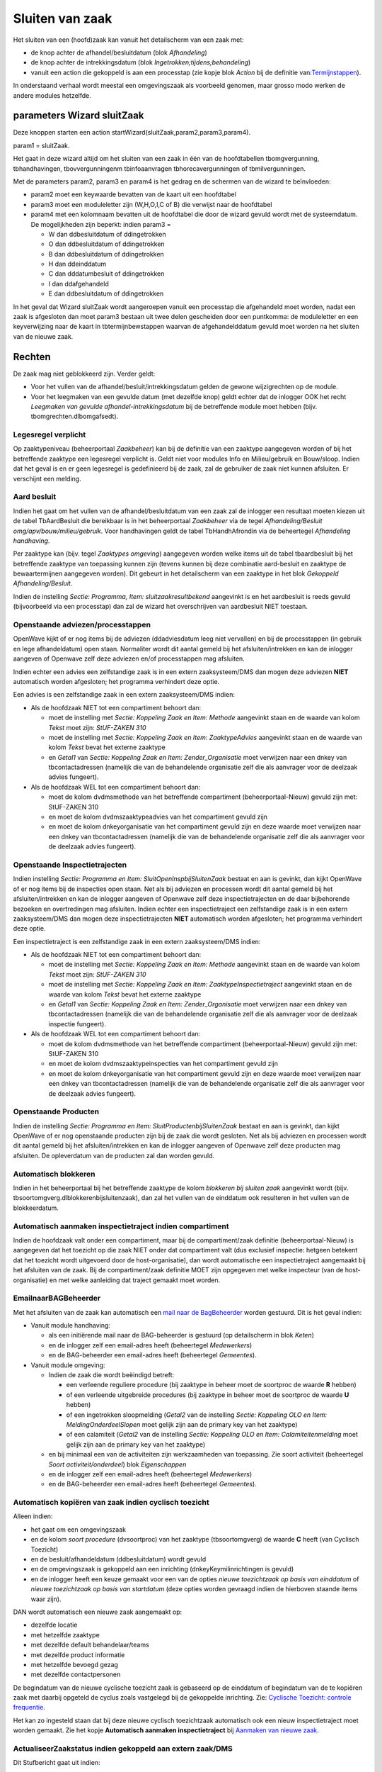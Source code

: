Sluiten van zaak
================

Het sluiten van een (hoofd)zaak kan vanuit het detailscherm van een zaak
met:

-  de knop achter de afhandel/besluitdatum (blok *Afhandeling*)
-  de knop achter de intrekkingsdatum (blok
   *Ingetrokken;tijdens;behandeling*)
-  vanuit een action die gekoppeld is aan een processtap (zie kopje blok
   *Action* bij de definitie
   van:`Termijnstappen </docs/instellen_inrichten/inrichting_processen/termijnstappen.md>`__).

In onderstaand verhaal wordt meestal een omgevingszaak als voorbeeld
genomen, maar grosso modo werken de andere modules hetzelfde.

parameters Wizard sluitZaak
---------------------------

Deze knoppen starten een action
startWizard(sluitZaak,param2,param3,param4).

param1 = sluitZaak.

Het gaat in deze wizard altijd om het sluiten van een zaak in één van de
hoofdtabellen tbomgvergunning, tbhandhavingen, tbovvergunningenm
tbinfoaanvragen tbhorecavergunningen of tbmilvergunningen.

Met de parameters param2, param3 en param4 is het gedrag en de schermen
van de wizard te beïnvloeden:

-  param2 moet een keywaarde bevatten van de kaart uit een hoofdtabel
-  param3 moet een moduleletter zijn (W,H,O,I,C of B) die verwijst naar
   de hoofdtabel
-  param4 met een kolomnaam bevatten uit de hoofdtabel die door de
   wizard gevuld wordt met de systeemdatum. De mogelijkheden zijn
   beperkt: indien param3 =

   -  W dan ddbesluitdatum of ddingetrokken
   -  O dan ddbesluitdatum of ddingetrokken
   -  B dan ddbesluitdatum of ddingetrokken
   -  H dan ddeinddatum
   -  C dan dddatumbesluit of ddingetrokken
   -  I dan ddafgehandeld
   -  E dan ddbesluitdatum of ddingetrokken

In het geval dat Wizard sluitZaak wordt aangeroepen vanuit een
processtap die afgehandeld moet worden, nadat een zaak is afgesloten dan
moet param3 bestaan uit twee delen gescheiden door een puntkomma: de
moduleletter en een keyverwijzing naar de kaart in tbtermijnbewstappen
waarvan de afgehandelddatum gevuld moet worden na het sluiten van de
nieuwe zaak.

Rechten
-------

De zaak mag niet geblokkeerd zijn. Verder geldt:

-  Voor het vullen van de afhandel/besluit/intrekkingsdatum gelden de
   gewone wijzigrechten op de module.
-  Voor het leegmaken van een gevulde datum (met dezelfde knop) geldt
   echter dat de inlogger OOK het recht *Leegmaken van gevulde
   afhandel-intrekkingsdatum* bij de betreffende module moet hebben
   (bijv. tbomgrechten.dlbomgafsedt).

Legesregel verplicht
~~~~~~~~~~~~~~~~~~~~

Op zaaktypeniveau (beheerportaal *Zaakbeheer*) kan bij de definitie van
een zaaktype aangegeven worden of bij het betreffende zaaktype een
legesregel verplicht is. Geldt niet voor modules Info en Milieu/gebruik
en Bouw/sloop. Indien dat het geval is en er geen legesregel is
gedefinieerd bij de zaak, zal de gebruiker de zaak niet kunnen
afsluiten. Er verschijnt een melding.

Aard besluit
~~~~~~~~~~~~

Indien het gaat om het vullen van de afhandel/besluitdatum van een zaak
zal de inlogger een resultaat moeten kiezen uit de tabel TbAardBesluit
die bereikbaar is in het beheerportaal *Zaakbeheer* via de tegel
*Afhandeling/Besluit omg/apv/bouw/milieu/gebruik*. Voor handhavingen
geldt de tabel TbHandhAfrondin via de beheertegel *Afhandeling
handhaving*.

Per zaaktype kan (bijv. tegel *Zaaktypes omgeving*) aangegeven worden
welke items uit de tabel tbaardbesluit bij het betreffende zaaktype van
toepassing kunnen zijn (tevens kunnen bij deze combinatie aard-besluit
en zaaktype de bewaartermijnen aangegeven worden). Dit gebeurt in het
detailscherm van een zaaktype in het blok *Gekoppeld
Afhandeling/Besluit*.

Indien de instelling *Sectie: Programma, Item: sluitzaakresultbekend*
aangevinkt is en het aardbesluit is reeds gevuld (bijvoorbeeld via een
processtap) dan zal de wizard het overschrijven van aardbesluit NIET
toestaan.

Openstaande adviezen/processtappen
~~~~~~~~~~~~~~~~~~~~~~~~~~~~~~~~~~

OpenWave kijkt of er nog items bij de adviezen (ddadviesdatum leeg niet
vervallen) en bij de processtappen (in gebruik en lege afhandeldatum)
open staan. Normaliter wordt dit aantal gemeld bij het
afsluiten/intrekken en kan de inlogger aangeven of Openwave zelf deze
adviezen en/of processtappen mag afsluiten.

Indien echter een advies een zelfstandige zaak is in een extern
zaaksysteem/DMS dan mogen deze adviezen **NIET** automatisch worden
afgesloten; het programma verhindert deze optie.

Een advies is een zelfstandige zaak in een extern zaaksysteem/DMS
indien:

-  Als de hoofdzaak NIET tot een compartiment behoort dan:

   -  moet de instelling met *Sectie: Koppeling Zaak en Item: Methode*
      aangevinkt staan en de waarde van kolom *Tekst* moet zijn:
      *StUF-ZAKEN 310*
   -  moet de instelling met *Sectie: Koppeling Zaak en Item:
      ZaaktypeAdvies* aangevinkt staan en de waarde van kolom *Tekst*
      bevat het externe zaaktype
   -  en *Getal1* van *Sectie: Koppeling Zaak en Item:
      Zender_Organisatie* moet verwijzen naar een dnkey van
      tbcontactadressen (namelijk die van de behandelende organisatie
      zelf die als aanvrager voor de deelzaak advies fungeert).

-  Als de hoofdzaak WEL tot een compartiment behoort dan:

   -  moet de kolom dvdmsmethode van het betreffende compartiment
      (beheerportaal-Nieuw) gevuld zijn met: StUF-ZAKEN 310
   -  en moet de kolom dvdmszaaktypeadvies van het compartiment gevuld
      zijn
   -  en moet de kolom dnkeyorganisatie van het compartiment gevuld zijn
      en deze waarde moet verwijzen naar een dnkey van tbcontactadressen
      (namelijk die van de behandelende organisatie zelf die als
      aanvrager voor de deelzaak advies fungeert).

Openstaande Inspectietrajecten
~~~~~~~~~~~~~~~~~~~~~~~~~~~~~~

Indien instelling *Sectie: Programma en Item:
SluitOpenInspbijSluitenZaak* bestaat en aan is gevinkt, dan kijkt
OpenWave of er nog items bij de inspecties open staan. Net als bij
adviezen en processen wordt dit aantal gemeld bij het
afsluiten/intrekken en kan de inlogger aangeven of Openwave zelf deze
inspectietrajecten en de daar bijbehorende bezoeken en overtredingen mag
afsluiten. Indien echter een inspectietraject een zelfstandige zaak is
in een extern zaaksysteem/DMS dan mogen deze inspectietrajecten **NIET**
automatisch worden afgesloten; het programma verhindert deze optie.

Een inspectietraject is een zelfstandige zaak in een extern
zaaksysteem/DMS indien:

-  Als de hoofdzaak NIET tot een compartiment behoort dan:

   -  moet de instelling met *Sectie: Koppeling Zaak en Item: Methode*
      aangevinkt staan en de waarde van kolom *Tekst* moet zijn:
      *StUF-ZAKEN 310*
   -  moet de instelling met *Sectie: Koppeling Zaak en Item:
      ZaaktypeInspectietraject* aangevinkt staan en de waarde van kolom
      *Tekst* bevat het externe zaaktype
   -  en *Getal1* van *Sectie: Koppeling Zaak en Item:
      Zender_Organisatie* moet verwijzen naar een dnkey van
      tbcontactadressen (namelijk die van de behandelende organisatie
      zelf die als aanvrager voor de deelzaak inspectie fungeert).

-  Als de hoofdzaak WEL tot een compartiment behoort dan:

   -  moet de kolom dvdmsmethode van het betreffende compartiment
      (beheerportaal-Nieuw) gevuld zijn met: StUF-ZAKEN 310
   -  en moet de kolom dvdmszaaktypeinspecties van het compartiment
      gevuld zijn
   -  en moet de kolom dnkeyorganisatie van het compartiment gevuld zijn
      en deze waarde moet verwijzen naar een dnkey van tbcontactadressen
      (namelijk die van de behandelende organisatie zelf die als
      aanvrager voor de deelzaak advies fungeert).

Openstaande Producten
~~~~~~~~~~~~~~~~~~~~~

Indien de instelling *Sectie: Programma en Item:
SluitProductenbijSluitenZaak* bestaat en aan is gevinkt, dan kijkt
OpenWave of er nog openstaande producten zijn bij de zaak die wordt
gesloten. Net als bij adviezen en processen wordt dit aantal gemeld bij
het afsluiten/intrekken en kan de inlogger aangeven of Openwave zelf
deze producten mag afsluiten. De opleverdatum van de producten zal dan
worden gevuld.

Automatisch blokkeren
~~~~~~~~~~~~~~~~~~~~~

Indien in het beheerportaal bij het betreffende zaaktype de kolom
*blokkeren bij sluiten zaak* aangevinkt wordt (bijv.
tbsoortomgverg.dlblokkerenbijsluitenzaak), dan zal het vullen van de
einddatum ook resulteren in het vullen van de blokkeerdatum.

Automatisch aanmaken inspectietraject indien compartiment
~~~~~~~~~~~~~~~~~~~~~~~~~~~~~~~~~~~~~~~~~~~~~~~~~~~~~~~~~

Indien de hoofdzaak valt onder een compartiment, maar bij de
compartiment/zaak definitie (beheerportaal-Nieuw) is aangegeven dat het
toezicht op die zaak NIET onder dat compartiment valt (dus exclusief
inspectie: hetgeen betekent dat het toezicht wordt uitgevoerd door de
host-organisatie), dan wordt automatische een inspectietraject
aangemaakt bij het afsluiten van de zaak. Bij de compartiment/zaak
definitie MOET zijn opgegeven met welke inspecteur (van de
host-organisatie) en met welke aanleiding dat traject gemaakt moet
worden.

EmailnaarBAGBeheerder
~~~~~~~~~~~~~~~~~~~~~

Met het afsluiten van de zaak kan automatisch een `mail naar de
BagBeheerder </docs/probleemoplossing/programmablokken/email_bag-beheerder.md>`__
worden gestuurd. Dit is het geval indien:

-  Vanuit module handhaving:

   -  als een initiërende mail naar de BAG-beheerder is gestuurd (op
      detailscherm in blok *Keten*)
   -  en de inlogger zelf een email-adres heeft (beheertegel
      *Medewerkers*)
   -  en de BAG-beheerder een email-adres heeft (beheertegel
      *Gemeentes*).

-  Vanuit module omgeving:

   -  Indien de zaak die wordt beëindigd betreft:

      -  een verleende reguliere procedure (bij zaaktype in beheer moet
         de soortproc de waarde **R** hebben)
      -  of een verleende uitgebreide procedures (bij zaaktype in beheer
         moet de soortproc de waarde **U** hebben)
      -  of een ingetrokken sloopmelding (*Getal2* van de instelling
         *Sectie: Koppeling OLO en Item: MeldingOnderdeelSlopen* moet
         gelijk zijn aan de primary key van het zaaktype)
      -  of een calamiteit (*Getal2* van de instelling *Sectie:
         Koppeling OLO en Item: Calamiteitenmelding* moet gelijk zijn
         aan de primary key van het zaaktype)

   -  en bij minimaal een van de activiteiten zijn werkzaamheden van
      toepassing. Zie soort activiteit (beheertegel *Soort
      activiteit/onderdeel*) blok *Eigenschappen*
   -  en de inlogger zelf een email-adres heeft (beheertegel
      *Medewerkers*)
   -  en de BAG-beheerder een email-adres heeft (beheertegel
      *Gemeentes*).

Automatisch kopiëren van zaak indien cyclisch toezicht
~~~~~~~~~~~~~~~~~~~~~~~~~~~~~~~~~~~~~~~~~~~~~~~~~~~~~~

Alleen indien:

-  het gaat om een omgevingszaak
-  en de kolom *soort procedure* (dvsoortproc) van het zaaktype
   (tbsoortomgverg) de waarde **C** heeft (van Cyclisch Toezicht)
-  en de besluit/afhandeldatum (ddbesluitdatum) wordt gevuld
-  en de omgevingszaak is gekoppeld aan een inrichting
   (dnkeyKeymilinrichtingen is gevuld)
-  en de inlogger heeft een keuze gemaakt voor een van de opties *nieuwe
   toezichtzaak op basis van einddatum* of *nieuwe toezichtzaak op basis
   van startdatum* (deze opties worden gevraagd indien de hierboven
   staande items waar zijn).

DAN wordt automatisch een nieuwe zaak aangemaakt op:

-  dezelfde locatie
-  met hetzelfde zaaktype
-  met dezelfde default behandelaar/teams
-  met dezelfde product informatie
-  met hetzelfde bevoegd gezag
-  met dezelfde contactpersonen

De begindatum van de nieuwe cyclische toezicht zaak is gebaseerd op de
einddatum of begindatum van de te kopiëren zaak met daarbij opgeteld de
cyclus zoals vastgelegd bij de gekoppelde inrichting. Zie: `Cyclische
Toezicht: controle
frequentie </docs/probleemoplossing/programmablokken/cyclische_inspecties.md>`__.

Het kan zo ingesteld staan dat bij deze nieuwe cyclisch toezichtzaak
automatisch ook een nieuw inspectietraject moet worden gemaakt. Zie het
kopje **Automatisch aanmaken inspectietraject** bij `Aanmaken van nieuwe
zaak </docs/probleemoplossing/programmablokken/maak_nieuwe_zaak.md>`__.

ActualiseerZaakstatus indien gekoppeld aan extern zaak/DMS
~~~~~~~~~~~~~~~~~~~~~~~~~~~~~~~~~~~~~~~~~~~~~~~~~~~~~~~~~~

Dit Stufbericht gaat uit indien:

-  de externe zaakcode gevuld is (dvintzaakcode)
-  en – indien de zaak NIET valt onder een compartiment - dan moet de
   instelling met *Sectie: Koppeling Zaak en Item: Methode* moet
   aangevinkt staan. De waarde van kolom *Tekst* moet zijn: *StUF-ZAKEN
   310*
-  en – indien wel compartiment - dan moet de kolom dvdmsmethode van het
   betreffende compartiment gevuld zijn met: *StUF-ZAKEN 310*.

De status die wordt gezet is:

-  StatusInBehandeling indien sluitzaak is aangeroepen door het
   leegmaken van gevulde besluitdatum
-  StatusIngetrokken indien de intrekkingsdatum werd gevuld
-  StatusAfgesloten indien de besluitdatum werd gevuld.
